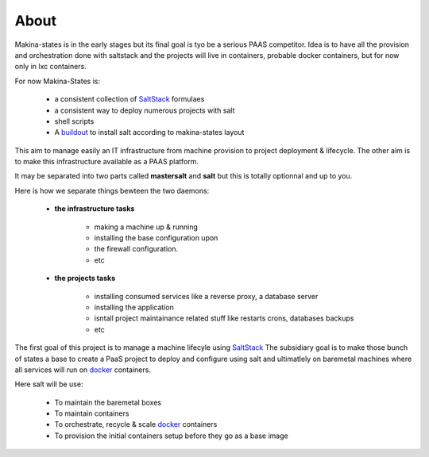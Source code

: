 About
=====


Makina-states is in the early stages but its final goal is tyo be a serious PAAS competitor.
Idea is to have all the provision and orchestration done with saltstack and the projects
will live in containers, probable docker containers, but for now only in lxc containers.


For now Makina-States is:

    - a consistent collection of SaltStack_ formulaes
    - a consistent way to deploy numerous projects with salt
    - shell scripts
    - A buildout_ to install salt according to makina-states layout

This aim to manage easily an IT infrastructure from machine provision to project deployment & lifecycle.
The other aim is to make this infrastructure available as a PAAS platform.

It may be separated into two parts called **mastersalt** and **salt** but this is totally optionnal and up to you.

Here is how we separate things bewteen the two daemons:

    - **the infrastructure tasks**

        - making a machine up & running
        - installing the base configuration upon
        - the firewall configuration.
        - etc

    - **the projects tasks**

        - installing consumed services like a reverse proxy, a database server
        - installing the application
        - isntall project maintainance related stuff like restarts crons, databases backups
        - etc

The first goal of this project is to manage a machine lifecyle using SaltStack_
The subsidiary goal is to make those bunch of states a base to create a PaaS project to deploy and configure using salt and ultimatlely on baremetal machines where all services will run on docker_ containers.

Here salt will be use:

    - To maintain the baremetal boxes
    - To maintain containers
    - To orchestrate, recycle & scale docker_ containers
    - To provision the initial containers setup before they go as a base image

.. _SaltStack: http://www.saltstack.com/
.. _docker: http://docker.io
.. _buildout: http://en.wikipedia.org/wiki/Buildout
